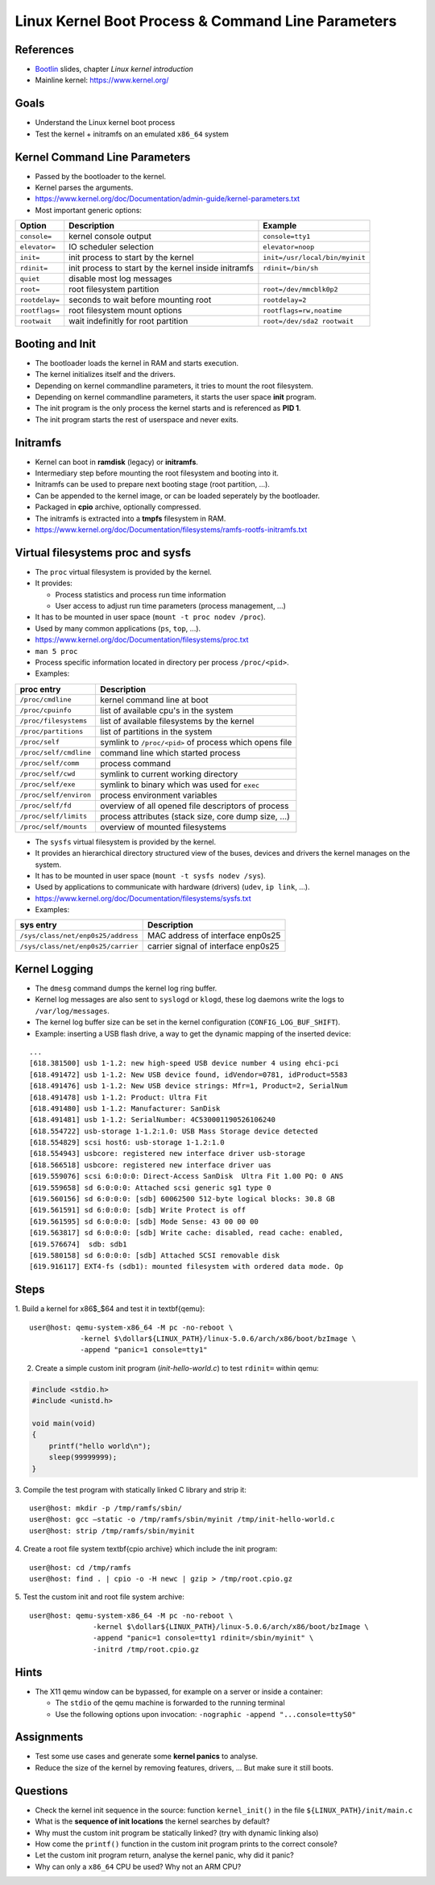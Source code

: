 Linux Kernel Boot Process & Command Line Parameters
===================================================

.. _Bootlin: https://bootlin.com/doc/training/embedded-linux/embedded-linux-slides.pdf


References
----------

* Bootlin_ slides, chapter *Linux kernel introduction*
* Mainline kernel: https://www.kernel.org/


Goals
-----

* Understand the Linux kernel boot process
* Test the kernel + initramfs on an emulated ``x86_64`` system

.. TODO
   vmlinux = elf
   arch/x86_64/boot/bzImage Includes header
   3 ways to pass a root file system:
      cpio archive statically linked into the kernel
      cpio archive passed by the bootloader
      root= command line parameter with device partition, is actually the fallback root file system (after an initramfs)
   the init program must be found in the root file system
   4 types of file systems:
      block device backed filesystems (ext4, ...) (also ramdisk)
      pipe backed filesystems (FUSE, Samba, ...) (program backed)
      RAM backed filesystems (page cache) (ramfs and tmpfs) (way more memory efficient)
      synthetic/pseudo/virtual filesystems (proc, sysfs, ...)


Kernel Command Line Parameters
------------------------------

* Passed by the bootloader to the kernel.
* Kernel parses the arguments.
* https://www.kernel.org/doc/Documentation/admin-guide/kernel-parameters.txt
* Most important generic options:

=============== ====================================================    ===========
**Option**      **Description**                                         **Example**
--------------- ----------------------------------------------------    -----------
``console=``    kernel console output                                   ``console=tty1``
``elevator=``   IO scheduler selection                                  ``elevator=noop``
``init=``       init process to start by the kernel                     ``init=/usr/local/bin/myinit``
``rdinit=``     init process to start by the kernel inside initramfs    ``rdinit=/bin/sh``
``quiet``       disable most log messages
``root=``       root filesystem partition                               ``root=/dev/mmcblk0p2``
``rootdelay=``  seconds to wait before mounting root                    ``rootdelay=2``
``rootflags=``  root filesystem mount options                           ``rootflags=rw,noatime``
``rootwait``    wait indefinitly for root partition                     ``root=/dev/sda2 rootwait``
=============== ====================================================    ===========


Booting and Init
----------------

* The bootloader loads the kernel in RAM and starts execution.
* The kernel initializes itself and the drivers.
* Depending on kernel commandline parameters, it tries to mount the root filesystem.
* Depending on kernel commandline parameters, it starts the user space **init** program.
* The init program is the only process the kernel starts and is referenced as **PID 1**.
* The init program starts the rest of userspace and never exits.


Initramfs
---------

* Kernel can boot in **ramdisk** (legacy) or **initramfs**.
* Intermediary step before mounting the root filesystem and booting into it.
* Initramfs can be used to prepare next booting stage (root partition, ...).
* Can be appended to the kernel image, or can be loaded seperately by the bootloader.
* Packaged in **cpio** archive, optionally compressed.
* The initramfs is extracted into a **tmpfs** filesystem in RAM.
* https://www.kernel.org/doc/Documentation/filesystems/ramfs-rootfs-initramfs.txt


Virtual filesystems proc and sysfs
----------------------------------

* The ``proc`` virtual filesystem is provided by the kernel.
* It provides:

  - Process statistics and process run time information
  - User access to adjust run time parameters (process management, ...)

* It has to be mounted in user space (``mount -t proc nodev /proc``).
* Used by many common applications (``ps``, ``top``, ...).
* https://www.kernel.org/doc/Documentation/filesystems/proc.txt
* ``man 5 proc``
* Process specific information located in directory per process ``/proc/<pid>``.
* Examples:

======================= ======================================================
**proc entry**          **Description**
----------------------- ------------------------------------------------------
``/proc/cmdline``       kernel command line at boot
``/proc/cpuinfo``       list of available cpu's in the system
``/proc/filesystems``   list of available filesystems by the kernel
``/proc/partitions``    list of partitions in the system
``/proc/self``          symlink to ``/proc/<pid>`` of process which opens file
``/proc/self/cmdline``  command line which started process
``/proc/self/comm``     process command
``/proc/self/cwd``      symlink to current working directory
``/proc/self/exe``      symlink to binary which was used for ``exec``
``/proc/self/environ``  process environment variables
``/proc/self/fd``       overview of all opened file descriptors of process
``/proc/self/limits``   process attributes (stack size, core dump size, ...)
``/proc/self/mounts``   overview of mounted filesystems
======================= ======================================================

* The ``sysfs`` virtual filesystem is provided by the kernel.
* It provides an hierarchical directory structured view of the buses, devices and drivers the kernel manages on the system.
* It has to be mounted in user space (``mount -t sysfs nodev /sys``).
* Used by applications to communicate with hardware (drivers) (``udev``, ``ip link``, ...).
* https://www.kernel.org/doc/Documentation/filesystems/sysfs.txt
* Examples:

================================== ===================================
**sys entry**                      **Description**
---------------------------------- -----------------------------------
``/sys/class/net/enp0s25/address`` MAC address of interface enp0s25
``/sys/class/net/enp0s25/carrier`` carrier signal of interface enp0s25
================================== ===================================


Kernel Logging
--------------

* The ``dmesg`` command dumps the kernel log ring buffer.
* Kernel log messages are also sent to ``syslogd`` or ``klogd``, these log daemons write the logs to ``/var/log/messages``.
* The kernel log buffer size can be set in the kernel configuration (``CONFIG_LOG_BUF_SHIFT``).
* Example: inserting a USB flash drive, a way to get the dynamic mapping of the inserted device:

::

     ...
     [618.381500] usb 1-1.2: new high-speed USB device number 4 using ehci-pci
     [618.491472] usb 1-1.2: New USB device found, idVendor=0781, idProduct=5583
     [618.491476] usb 1-1.2: New USB device strings: Mfr=1, Product=2, SerialNum
     [618.491478] usb 1-1.2: Product: Ultra Fit
     [618.491480] usb 1-1.2: Manufacturer: SanDisk
     [618.491481] usb 1-1.2: SerialNumber: 4C530001190526106240
     [618.554722] usb-storage 1-1.2:1.0: USB Mass Storage device detected
     [618.554829] scsi host6: usb-storage 1-1.2:1.0
     [618.554943] usbcore: registered new interface driver usb-storage
     [618.566518] usbcore: registered new interface driver uas
     [619.559076] scsi 6:0:0:0: Direct-Access SanDisk  Ultra Fit 1.00 PQ: 0 ANS
     [619.559658] sd 6:0:0:0: Attached scsi generic sg1 type 0
     [619.560156] sd 6:0:0:0: [sdb] 60062500 512-byte logical blocks: 30.8 GB
     [619.561591] sd 6:0:0:0: [sdb] Write Protect is off
     [619.561595] sd 6:0:0:0: [sdb] Mode Sense: 43 00 00 00
     [619.563817] sd 6:0:0:0: [sdb] Write cache: disabled, read cache: enabled,
     [619.576674]  sdb: sdb1
     [619.580158] sd 6:0:0:0: [sdb] Attached SCSI removable disk
     [619.916117] EXT4-fs (sdb1): mounted filesystem with ordered data mode. Op


Steps
-----

1.  Build a kernel for x86$\_$64 and test it in \textbf{qemu}:
::

    user@host: qemu-system-x86_64 -M pc -no-reboot \
                -kernel $\dollar${LINUX_PATH}/linux-5.0.6/arch/x86/boot/bzImage \
                -append "panic=1 console=tty1"

2. Create a simple custom init program (*init-hello-world.c*) to test ``rdinit=`` within qemu:

.. code-block:: c

   #include <stdio.h>
   #include <unistd.h>

   void main(void)
   {
       printf("hello world\n");
       sleep(99999999);
   }

3. Compile the test program with statically linked C library and strip it:
::

    user@host: mkdir -p /tmp/ramfs/sbin/
    user@host: gcc —static -o /tmp/ramfs/sbin/myinit /tmp/init-hello-world.c
    user@host: strip /tmp/ramfs/sbin/myinit

4. Create a root file system \textbf{cpio archive} which include the init program:
::

    user@host: cd /tmp/ramfs
    user@host: find . | cpio -o -H newc | gzip > /tmp/root.cpio.gz

5. Test the custom init and root file system archive:
::

    user@host: qemu-system-x86_64 -M pc -no-reboot \
                   -kernel $\dollar${LINUX_PATH}/linux-5.0.6/arch/x86/boot/bzImage \
                   -append "panic=1 console=tty1 rdinit=/sbin/myinit" \
                   -initrd /tmp/root.cpio.gz


Hints
-----

* The X11 qemu window can be bypassed, for example on a server or inside a container:

  - The ``stdio`` of the qemu machine is forwarded to the running terminal
  - Use the following options upon invocation: ``-nographic -append "...console=ttyS0"``


Assignments
-----------

* Test some use cases and generate some **kernel panics** to analyse.
* Reduce the size of the kernel by removing features, drivers, ... But make sure it still boots.


Questions
---------

* Check the kernel init sequence in the source: function ``kernel_init()`` in the file ``${LINUX_PATH}/init/main.c``
* What is the **sequence of init locations** the kernel searches by default?
* Why must the custom init program be statically linked? (try with dynamic linking also)
* How come the ``printf()`` function in the custom init program prints to the correct console?
* Let the custom init program return, analyse the kernel panic, why did it panic?
* Why can only a ``x86_64`` CPU be used? Why not an ARM CPU?
